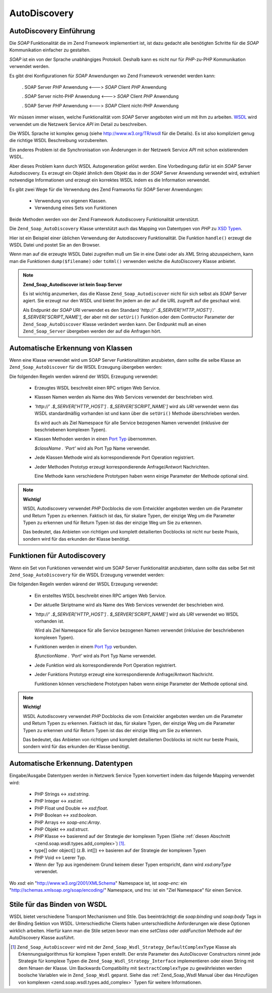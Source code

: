.. _zend.soap.autodiscovery:

AutoDiscovery
=============

.. _zend.soap.autodiscovery.introduction:

AutoDiscovery Einführung
------------------------

Die *SOAP* Funktionalität die im Zend Framework implementiert ist, ist dazu gedacht alle benötigten Schritte für
die *SOAP* Kommunikation einfacher zu gestalten.

*SOAP* ist ein von der Sprache unabhängiges Protokoll. Deshalb kann es nicht nur für *PHP*-zu-PHP Kommunikation
verwendet werden.

Es gibt drei Konfigurationen für *SOAP* Anwendungen wo Zend Framework verwendet werden kann:



   . SOAP Server *PHP* Anwendung <---> *SOAP* Client *PHP* Anwendung

   . *SOAP* Server nicht-PHP Anwendung <---> *SOAP* Client *PHP* Anwendung

   . SOAP Server *PHP* Anwendung <---> *SOAP* Client nicht-PHP Anwendung



Wir müssen immer wissen, welche Funktionalität vom *SOAP* Server angeboten wird um mit Ihm zu arbeiten. `WSDL`_
wird verwendet um die Netzwerk Service *API* im Detail zu beschreiben.

Die WSDL Sprache ist komplex genug (siehe `http://www.w3.org/TR/wsdl`_ für die Details). Es ist also kompliziert
genug die richtige WSDL Beschreibung vorzubereiten.

Ein anderes Problem ist die Synchronisation von Änderungen in der Netzwerk Service *API* mit schon existierendem
WSDL.

Aber dieses Problem kann durch WSDL Autogeneration gelöst werden. Eine Vorbedingung dafür ist ein *SOAP* Server
Autodiscovery. Es erzeugt ein Objekt ähnlich dem Objekt das in der *SOAP* Server Anwendung verwendet wird,
extrahiert notwendige Informationen und erzeugt ein korrektes WSDL indem es die Information verwendet.

Es gibt zwei Wege für die Verwendung des Zend Framworks für *SOAP* Server Anwendungen:



   - Verwendung von eigenen Klassen.

   - Verwendung eines Sets von Funktionen



Beide Methoden werden von der Zend Framework Autodiscovery Funktionalität unterstützt.

Die ``Zend_Soap_AutoDiscovery`` Klasse unterstützt auch das Mapping von Datentypen von *PHP* zu `XSD Typen`_.

Hier ist ein Beispiel einer üblichen Verwendung der Autodiscovery Funktionalität. Die Funktion ``handle()``
erzeugt die WSDL Datei und postet Sie an den Browser.

.. code-block:: php
   :linenos:

   class My_SoapServer_Class {
   ...
   }

   $autodiscover = new Zend_Soap_AutoDiscover();
   $autodiscover->setClass('My_SoapServer_Class');
   $autodiscover->handle();

Wenn man auf die erzeugte WSDL Datei zugreifen muß um Sie in eine Datei oder als *XML* String abzuspeichern, kann
man die Funktionen ``dump($filename)`` oder ``toXml()`` verwenden welche die AutoDiscovery Klasse anbietet.

.. note::

   **Zend_Soap_Autodiscover ist kein Soap Server**

   Es ist wichtig anzumerken, das die Klasse ``Zend_Soap_Autodiscover`` nicht für sich selbst als *SOAP* Server
   agiert. Sie erzeugt nur den WSDL und bietet Ihn jedem an der auf die URL zugreift auf die geschaut wird.

   Als Endpunkt der *SOAP* URI verwendet es den Standard *'http://' .$_SERVER['HTTP_HOST'] .
   $_SERVER['SCRIPT_NAME']*, der aber mit der ``setUri()`` Funktion oder dem Contructor Parameter der
   ``Zend_Soap_AutoDiscover`` Klasse verändert werden kann. Der Endpunkt muß an einen ``Zend_Soap_Server``
   übergeben werden der auf die Anfragen hört.

   .. code-block:: php
      :linenos:

      if(isset($_GET['wsdl'])) {
          $autodiscover = new Zend_Soap_AutoDiscover();
          $autodiscover->setClass('HelloWorldService');
          $autodiscover->handle();
      } else {
          // zeigt auf diese aktuelle Datei
          $soap = new Zend_Soap_Server("http://example.com/soap.php?wsdl");
          $soap->setClass('HelloWorldService');
          $soap->handle();
      }

.. _zend.soap.autodiscovery.class:

Automatische Erkennung von Klassen
----------------------------------

Wenn eine Klasse verwendet wird um SOAP Server Funktionalitäten anzubieten, dann sollte die selbe Klasse an
``Zend_Soap_AutoDiscover`` für die WSDL Erzeugung übergeben werden:

.. code-block:: php
   :linenos:

   $autodiscover = new Zend_Soap_AutoDiscover();
   $autodiscover->setClass('My_SoapServer_Class');
   $autodiscover->handle();

Die folgenden Regeln werden wärend der WSDL Erzeugung verwendet:



   - Erzeugtes WSDL beschreibt einen RPC srtigen Web Service.

   - Klassen Namen werden als Name des Web Services verwendet der beschrieben wird.

   - *'http://' .$_SERVER['HTTP_HOST'] . $_SERVER['SCRIPT_NAME']* wird als *URI* verwendet wenn das WSDL
     standardmäßig vorhanden ist und kann über die ``setUri()`` Methode überschrieben werden.

     Es wird auch als Ziel Namespace für alle Service bezogenen Namen verwendet (inklusive der beschriebenen
     komplexen Typen).

   - Klassen Methoden werden in einen `Port Typ`_ übernommen.

     *$className . 'Port'* wird als Port Typ Name verwendet.

   - Jede Klassen Methode wird als korrespondierende Port Operation registriert.

   - Jeder Methoden Prototyp erzeugt korrespondierende Anfrage/Antwort Nachrichten.

     Eine Methode kann verschiedene Prototypen haben wenn einige Parameter der Methode optional sind.



.. note::

   **Wichtig!**

   WSDL Autodiscovery verwendet *PHP* Docblocks die vom Entwickler angeboten werden um die Parameter und Return
   Typen zu erkennen. Faktisch ist das, für skalare Typen, der einzige Weg um die Parameter Typen zu erkennen und
   für Return Typen ist das der einzige Weg um Sie zu erkennen.

   Das bedeutet, das Anbieten von richtigen und komplett detailierten Docblocks ist nicht nur beste Praxis, sondern
   wird für das erkunden der Klasse benötigt.

.. _zend.soap.autodiscovery.functions:

Funktionen für Autodiscovery
----------------------------

Wenn ein Set von Funktionen verwendet wird um SOAP Server Funktionalität anzubieten, dann sollte das selbe Set mit
``Zend_Soap_AutoDiscovery`` für die WSDL Erzeugung verwendet werden:

.. code-block:: php
   :linenos:

   $autodiscover = new Zend_Soap_AutoDiscover();
   $autodiscover->addFunction('function1');
   $autodiscover->addFunction('function2');
   $autodiscover->addFunction('function3');
   ...
   $autodiscover->handle();

Die folgenden Regeln werden wärend der WSDL Erzeugung verwendet:



   - Ein erstelltes WSDL beschreibt einen RPC artigen Web Service.

   - Der aktuelle Skriptname wird als Name des Web Services verwendet der beschrieben wird.

   - *'http://' .$_SERVER['HTTP_HOST'] . $_SERVER['SCRIPT_NAME']* wird als *URI* verwendet wo WSDL vorhanden ist.

     Wird als Ziel Namespace für alle Service bezogenen Namen verwendet (inklusive der beschriebenen komplexen
     Typen).

   - Funktionen werden in einem `Port Typ`_ verbunden.

     *$functionName . 'Port'* wird als Port Typ Name verwendet.

   - Jede Funktion wird als korrespondierende Port Operation registriert.

   - Jeder Funktions Prototyp erzeugt eine korrespondierende Anfrage/Antwort Nachricht.

     Funktionen können verschiedene Prototypen haben wenn einige Parameter der Methode optional sind.



.. note::

   **Wichtig!**

   WSDL Autodiscovery verwendet *PHP* Docblocks die vom Entwickler angeboten werden um die Parameter und Return
   Typen zu erkennen. Faktisch ist das, für skalare Typen, der einzige Weg um die Parameter Typen zu erkennen und
   für Return Typen ist das der einzige Weg um Sie zu erkennen.

   Das bedeutet, das Anbieten von richtigen und komplett detailierten Docblocks ist nicht nur beste Praxis, sondern
   wird für das erkunden der Klasse benötigt.

.. _zend.soap.autodiscovery.datatypes:

Automatische Erkennung. Datentypen
----------------------------------

Eingabe/Ausgabe Datentypen werden in Netzwerk Service Typen konvertiert indem das folgende Mapping verwendet wird:



   - PHP Strings <-> *xsd:string*.

   - PHP Integer <-> *xsd:int*.

   - PHP Float und Double <-> *xsd:float*.

   - PHP Boolean <-> *xsd:boolean*.

   - PHP Arrays <-> *soap-enc:Array*.

   - PHP Objekt <-> *xsd:struct*.

   - *PHP* Klasse <-> basierend auf der Strategie der komplexen Typen (Siehe :ref:`diesen Abschnitt
     <zend.soap.wsdl.types.add_complex>`) [#]_.

   - type[] oder object[] (z.B. int[]) <-> basieren auf der Strategie der komplexen Typen

   - PHP Void <-> Leerer Typ.

   - Wenn der Typ aus irgendeinem Grund keinem dieser Typen entspricht, dann wird *xsd:anyType* verwendet.

Wo *xsd:* ein "http://www.w3.org/2001/XMLSchema" Namespace ist, ist *soap-enc:* ein
"http://schemas.xmlsoap.org/soap/encoding/" Namespace, und *tns:* ist ein "Ziel Namespace" für einen Service.

.. _zend.soap.autodiscovery.wsdlstyles:

Stile für das Binden von WSDL
-----------------------------

WSDL bietet verschiedene Transport Mechanismen und Stile. Das beeinträchtigt die *soap:binding* und *soap:body*
Tags in der Binding Sektion von WSDL. Unterschiedliche Clients haben unterschiedliche Anforderungen wie diese
Optionen wirklich arbeiten. Hierfür kann man die Stile setzen bevor man eine *setClass* oder *addFunction* Methode
auf der AutoDiscovery Klasse ausführt.

.. code-block:: php
   :linenos:

   $autodiscover = new Zend_Soap_AutoDiscover();
   // Standard ist 'use' => 'encoded' und
   // 'encodingStyle' => 'http://schemas.xmlsoap.org/soap/encoding/'
   $autodiscover->setOperationBodyStyle(
                       array('use' => 'literal',
                             'namespace' => 'http://framework.zend.com')
                   );

   // Standard ist 'style' => 'rpc' und
   // 'transport' => 'http://schemas.xmlsoap.org/soap/http'
   $autodiscover->setBindingStyle(
                       array('style' => 'document',
                             'transport' => 'http://framework.zend.com')
                   );
   ...
   $autodiscover->addFunction('myfunc1');
   $autodiscover->handle();



.. _`WSDL`: http://www.w3.org/TR/wsdl
.. _`http://www.w3.org/TR/wsdl`: http://www.w3.org/TR/wsdl
.. _`XSD Typen`: http://www.w3.org/TR/xmlschema-2/
.. _`Port Typ`: http://www.w3.org/TR/wsdl#_porttypes

.. [#] ``Zend_Soap_AutoDiscover`` wird mit der ``Zend_Soap_Wsdl_Strategy_DefaultComplexType`` Klasse als
       Erkennungsalgorithmus für komplexe Typen erstellt. Der erste Parameter des AutoDiscover Constructors
       nimmt jede Strategie für komplexe Typen die ``Zend_Soap_Wsdl_Strategy_Interface`` implementieren oder
       einen String mit dem Nmaen der Klasse. Um Backwards Compatibility mit ``$extractComplexType`` zu
       gewährleisten werden boolsche Variablen wie in ``Zend_Soap_Wsdl`` geparst. Siehe das
       :ref:`Zend_Soap_Wsdl Manual über das Hinzufügen von komplexen <zend.soap.wsdl.types.add_complex>`
       Typen für weitere Informationen.